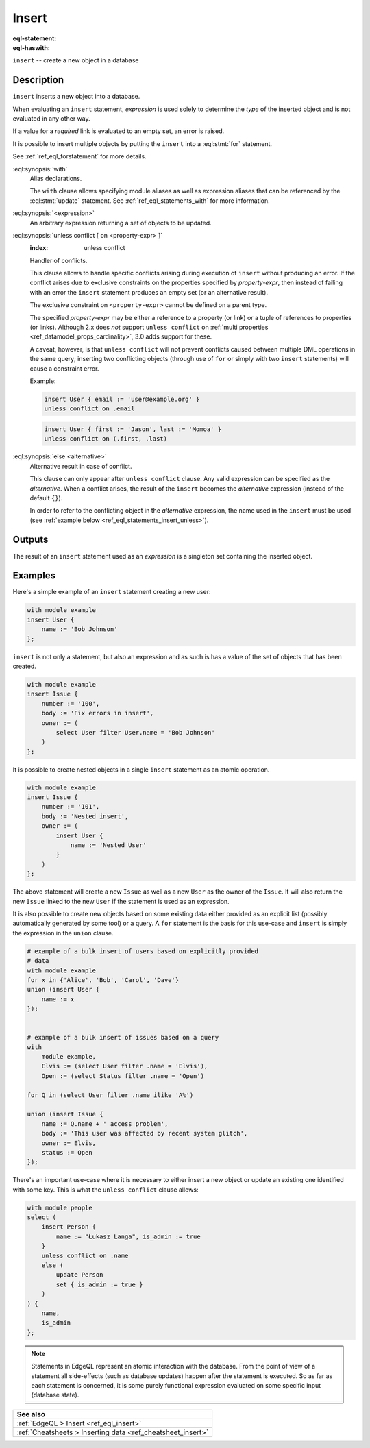 .. _ref_eql_statements_insert:

Insert
======

:eql-statement:
:eql-haswith:

``insert`` -- create a new object in a database

.. eql:synopsis::

    [ with <with-spec> [ ,  ... ] ]
    insert <expression> [ <insert-shape> ]
    [ unless conflict
        [ on <property-expr> [ else <alternative> ] ]
    ] ;


Description
-----------

``insert`` inserts a new object into a database.

When evaluating an ``insert`` statement, *expression* is used solely to
determine the *type* of the inserted object and is not evaluated in any
other way.

If a value for a *required* link is evaluated to an empty set, an error is
raised.

It is possible to insert multiple objects by putting the ``insert``
into a :eql:stmt:`for` statement.

See :ref:`ref_eql_forstatement` for more details.

:eql:synopsis:`with`
    Alias declarations.

    The ``with`` clause allows specifying module aliases as well
    as expression aliases that can be referenced by the :eql:stmt:`update`
    statement.  See :ref:`ref_eql_statements_with` for more information.

:eql:synopsis:`<expression>`
    An arbitrary expression returning a set of objects to be updated.

    .. eql:synopsis::

        insert <expression>
        [ "{" <link> := <insert-value-expr> [, ...]  "}" ]

.. _ref_eql_statements_conflict:

:eql:synopsis:`unless conflict [ on <property-expr> ]`
    :index: unless conflict

    Handler of conflicts.

    This clause allows to handle specific conflicts arising during
    execution of ``insert`` without producing an error.  If the
    conflict arises due to exclusive constraints on the properties
    specified by *property-expr*, then instead of failing with an
    error the ``insert`` statement produces an empty set (or an
    alternative result).

    The exclusive constraint on ``<property-expr>`` cannot be defined on a
    parent type.

    The specified *property-expr* may be either a reference to a property (or
    link) or a tuple of references to properties (or links). Although 2.x does
    *not* support ``unless conflict`` on :ref:`multi properties
    <ref_datamodel_props_cardinality>`, 3.0 adds support for these.

    A caveat, however, is that ``unless conflict`` will not prevent
    conflicts caused between multiple DML operations in the same
    query; inserting two conflicting objects (through use of ``for``
    or simply with two ``insert`` statements) will cause a constraint
    error.

    Example:

    .. code-block:: edgeql

        insert User { email := 'user@example.org' }
        unless conflict on .email

    .. code-block:: edgeql

        insert User { first := 'Jason', last := 'Momoa' }
        unless conflict on (.first, .last)

:eql:synopsis:`else <alternative>`
    Alternative result in case of conflict.

    This clause can only appear after ``unless conflict`` clause. Any
    valid expression can be specified as the *alternative*. When a
    conflict arises, the result of the ``insert`` becomes the
    *alternative* expression (instead of the default ``{}``).

    In order to refer to the conflicting object in the *alternative*
    expression, the name used in the ``insert`` must be used (see
    :ref:`example below <ref_eql_statements_insert_unless>`).

Outputs
-------

The result of an ``insert`` statement used as an *expression* is a
singleton set containing the inserted object.


Examples
--------

Here's a simple example of an ``insert`` statement creating a new user:

.. code-block:: edgeql

    with module example
    insert User {
        name := 'Bob Johnson'
    };

``insert`` is not only a statement, but also an expression and as such
is has a value of the set of objects that has been created.

.. code-block:: edgeql

    with module example
    insert Issue {
        number := '100',
        body := 'Fix errors in insert',
        owner := (
            select User filter User.name = 'Bob Johnson'
        )
    };

It is possible to create nested objects in a single ``insert``
statement as an atomic operation.

.. code-block:: edgeql

    with module example
    insert Issue {
        number := '101',
        body := 'Nested insert',
        owner := (
            insert User {
                name := 'Nested User'
            }
        )
    };

The above statement will create a new ``Issue`` as well as a new
``User`` as the owner of the ``Issue``. It will also return the new
``Issue`` linked to the new ``User`` if the statement is used as an
expression.

It is also possible to create new objects based on some existing data
either provided as an explicit list (possibly automatically generated
by some tool) or a query. A ``for`` statement is the basis for this
use-case and ``insert`` is simply the expression in the ``union``
clause.

.. code-block:: edgeql

    # example of a bulk insert of users based on explicitly provided
    # data
    with module example
    for x in {'Alice', 'Bob', 'Carol', 'Dave'}
    union (insert User {
        name := x
    });


    # example of a bulk insert of issues based on a query
    with
        module example,
        Elvis := (select User filter .name = 'Elvis'),
        Open := (select Status filter .name = 'Open')

    for Q in (select User filter .name ilike 'A%')

    union (insert Issue {
        name := Q.name + ' access problem',
        body := 'This user was affected by recent system glitch',
        owner := Elvis,
        status := Open
    });

.. _ref_eql_statements_insert_unless:

There's an important use-case where it is necessary to either insert a
new object or update an existing one identified with some key. This is
what the ``unless conflict`` clause allows:

.. code-block:: edgeql

    with module people
    select (
        insert Person {
            name := "Łukasz Langa", is_admin := true
        }
        unless conflict on .name
        else (
            update Person
            set { is_admin := true }
        )
    ) {
        name,
        is_admin
    };


.. note::

    Statements in EdgeQL represent an atomic interaction with the
    database. From the point of view of a statement all side-effects
    (such as database updates) happen after the statement is executed.
    So as far as each statement is concerned, it is some purely
    functional expression evaluated on some specific input (database
    state).

.. list-table::
  :class: seealso

  * - **See also**
  * - :ref:`EdgeQL > Insert <ref_eql_insert>`
  * - :ref:`Cheatsheets > Inserting data <ref_cheatsheet_insert>`
